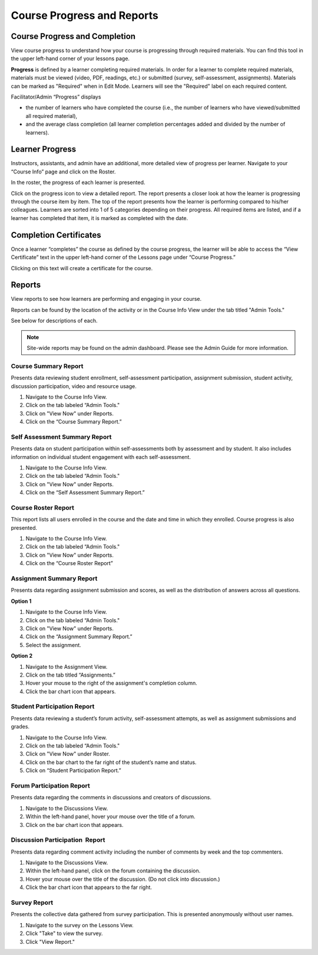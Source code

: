 ================================================
Course Progress and Reports
================================================

Course Progress and Completion
================================================

View course progress to understand how your course is progressing through required materials. You can find this tool in the upper left-hand corner of your lessons page.

.. image:: images/couseprogresslessons.png

**Progress** is defined by a learner completing required materials. In order for a learner to complete required materials, materials must be viewed (video, PDF, readings, etc.) or submitted (survey, self-assessment, assignments). Materials can be marked as "Required" when in Edit Mode. Learners will see the "Required" label on each required content.

.. image:: images/courseprogressrequired.png

Facilitator/Admin “Progress” displays

- the number of learners who have completed the course (i.e., the number of learners who have viewed/submitted all required material), 
- and the average class completion (all learner completion percentages added and divided by the number of learners).

.. image:: images/courseprogress1.png
   :scale: 50 %
   


Learner Progress
==================================================

Instructors, assistants, and admin have an additional, more detailed view of progress per learner. Navigate to your “Course Info” page and click on the Roster.

In the roster, the progress of each learner is presented.

.. image:: images/courseprogressroster.png

Click on the progress icon to view a detailed report. The report presents a closer look at how the learner is progressing through the course item by item. The top of the report presents how the learner is performing compared to his/her colleagues. Learners are sorted into 1 of 5 categories depending on their progress. All required items are listed, and if a learner has completed that item, it is marked as completed with the date.

.. image:: images/courseprogressindividual.png

Completion Certificates
==========================

Once a learner “completes” the course as defined by the course progress, the learner will be able to access the “View Certificate” text in the upper left-hand corner of the Lessons page under “Course Progress.”

.. image:: images/progresscomplete.png
   :scale: 50 %

Clicking on this text will create a certificate for the course.

.. image:: images/progresscert.png



Reports
================================================

View reports to see how learners are performing and engaging in your
course.

Reports can be found by the location of the activity or in the Course
Info View under the tab titled "Admin Tools."

See below for descriptions of each.

.. image:: images/coursereportsnew2.png

.. note:: Site-wide reports may be found on the admin dashboard. Please see the Admin Guide for more information.

Course Summary Report
^^^^^^^^^^^^^^^^^^^^^^^^^^^^^^^^^^^^

.. image:: images/courseSummaryReport3.png

Presents data reviewing student enrollment, self-assessment participation, assignment submission, student activity, discussion participation, video and resource usage.

#. Navigate to the Course Info View.
#. Click on the tab labeled “Admin Tools."
#. Click on "View Now" under Reports.
#. Click on the “Course Summary Report.”

Self Assessment Summary Report
^^^^^^^^^^^^^^^^^^^^^^^^^^^^^^^^^^^^

.. image:: images/selfAssessmentSummaryReport.png

Presents data on student participation within self-assessments both by assessment and by student. It also includes information on individual student engagement with each self-assessment.

#. Navigate to the Course Info View.
#. Click on the tab labeled “Admin Tools."
#. Click on "View Now" under Reports.
#. Click on the “Self Assessment Summary Report.”

Course Roster Report
^^^^^^^^^^^^^^^^^^^^^^

This report lists all users enrolled in the course and the date and time in which they enrolled. Course progress is also presented.

#. Navigate to the Course Info View.
#. Click on the tab labeled “Admin Tools."
#. Click on "View Now" under Reports.
#. Click on the “Course Roster Report”

Assignment Summary Report
^^^^^^^^^^^^^^^^^^^^^^^^^^^^^^^^^^^^

.. image:: images/assignmentSummaryReport.png
   :scale: 50 %

Presents data regarding assignment submission and scores, as well as the distribution of answers across all questions.

**Option 1**

1. Navigate to the Course Info View.
2. Click on the tab labeled “Admin Tools."
3. Click on "View Now" under Reports.
4. Click on the “Assignment Summary Report.”
5. Select the assignment.

**Option 2**

1. Navigate to the Assignment View.
2. Click on the tab titled “Assignments.”
3. Hover your mouse to the right of the assignment's completion column.
4. Click the bar chart icon that appears.


Student Participation Report
^^^^^^^^^^^^^^^^^^^^^^^^^^^^^^^^^^^^

.. image:: images/studentParticipationReport.png

Presents data reviewing a student’s forum activity, self-assessment attempts, as well as assignment submissions and grades.

#. Navigate to the Course Info View.
#. Click on the tab labeled “Admin Tools."
#. Click on "View Now" under Roster.
#. Click on the bar chart to the far right of the student’s name and status.
#. Click on “Student Participation Report.”


Forum Participation Report
^^^^^^^^^^^^^^^^^^^^^^^^^^^^^^^^^^^^

.. image:: images/forumParticipationReport.png
   :scale: 50 %

Presents data regarding the comments in discussions and creators of discussions.

#. Navigate to the Discussions View.
#. Within the left-hand panel, hover your mouse over the title of a forum.
#. Click on the bar chart icon that appears.

Discussion Participation  Report
^^^^^^^^^^^^^^^^^^^^^^^^^^^^^^^^^^^^

.. image:: images/discussionParticipationReport.png
   :scale: 50 %

Presents data regarding comment activity including the number of comments by week and the top commenters.

#. Navigate to the Discussions View.
#. Within the left-hand panel, click on the forum containing the discussion.
#. Hover your mouse over the title of the discussion. (Do not click into discussion.)
#. Click the bar chart icon that appears to the far right.

Survey Report
^^^^^^^^^^^^^^^^^

.. image:: images/surveyreport.png

Presents the collective data gathered from survey participation. This is presented anonymously without user names.

1. Navigate to the survey on the Lessons View.
2. Click "Take" to view the survey.
3. Click "View Report."